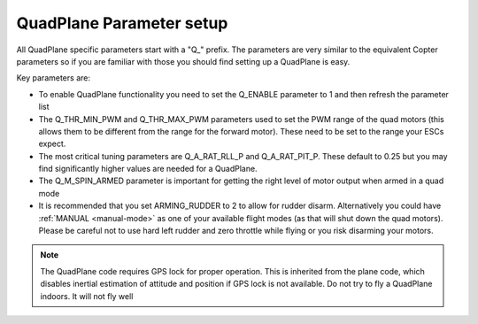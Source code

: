 .. _quadplane-parameters:

QuadPlane Parameter setup
=========================

All QuadPlane specific parameters start with a "Q\_" prefix. The
parameters are very similar to the equivalent Copter parameters so if
you are familiar with those you should find setting up a QuadPlane is
easy.

Key parameters are:

-  To enable QuadPlane functionality you need to set the Q_ENABLE
   parameter to 1 and then refresh the parameter list
-  The Q_THR_MIN_PWM and Q_THR_MAX_PWM parameters used to set the
   PWM range of the quad motors (this allows them to be different from
   the range for the forward motor). These need to be set to the range
   your ESCs expect.
-  The most critical tuning parameters are Q_A_RAT_RLL_P and
   Q_A_RAT_PIT_P. These default to 0.25 but you may
   find significantly higher values are needed for a QuadPlane.
-  The Q_M\_SPIN_ARMED parameter is important for getting the right
   level of motor output when armed in a quad mode
-  It is recommended that you set ARMING_RUDDER to 2 to allow for
   rudder disarm. Alternatively you could have :ref:`MANUAL <manual-mode>`
   as one of your available flight modes (as that will shut down the
   quad motors). Please be careful not to use hard left rudder and zero
   throttle while flying or you risk disarming your motors.


.. note::

   The QuadPlane code requires GPS lock for proper operation. This is
   inherited from the plane code, which disables inertial estimation of
   attitude and position if GPS lock is not available. Do not try to fly a
   QuadPlane indoors. It will not fly well

